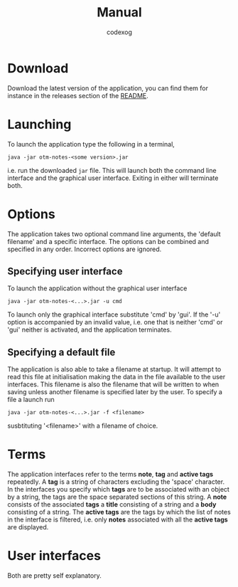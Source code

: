 #+TITLE:Manual
#+AUTHOR: codexog

* Download

Download the latest version of the application, you can find them for instance in the releases section of the [[file:README.org][README]].

* Launching

To launch the application type the following in a terminal,

#+BEGIN_SRC shell
  java -jar otm-notes-<some version>.jar
#+END_SRC

i.e. run the downloaded ~jar~ file. This will launch both the command line interface and the graphical user interface. Exiting in either will terminate both.

* Options
The application takes two optional command line arguments, the 'default filename' and a specific interface. The options can be combined and specified in any order. Incorrect options are ignored.

** Specifying user interface

To launch the application without the graphical user interface
#+BEGIN_SRC shell
  java -jar otm-notes-<...>.jar -u cmd
#+END_SRC
To launch only the graphical interface substitute 'cmd' by 'gui'. If the '-u' option is accompanied by an invalid value, i.e. one that is neither 'cmd' or 'gui' neither is activated, and the application terminates.

** Specifying a default file

The application is also able to take a filename at startup. It will attempt to read this file at initialisation making the data in the file available to the user interfaces. This filename is also the filename that will be written to when saving unless another filename is specified later by the user. To specify a file a launch run
#+BEGIN_SRC shell
  java -jar otm-notes-<...>.jar -f <filename>
#+END_SRC

susbtituting '<filename>' with a filename of choice.

* Terms
The application interfaces refer to the terms *note*, *tag* and *active tags* repeatedly. A *tag* is a string of characters excluding the 'space' character. In the interfaces you specify which *tags* are to be associated with an object by a string, the tags are the space separated sections of this string. A *note* consists of the associated *tags* a *title* consisting of a string and a *body* consisting of a string. The *active tags* are the tags by which the list of notes in the interface is filtered, i.e. only *notes* associated with all the *active tags* are displayed.

* User interfaces
Both are pretty self explanatory.

